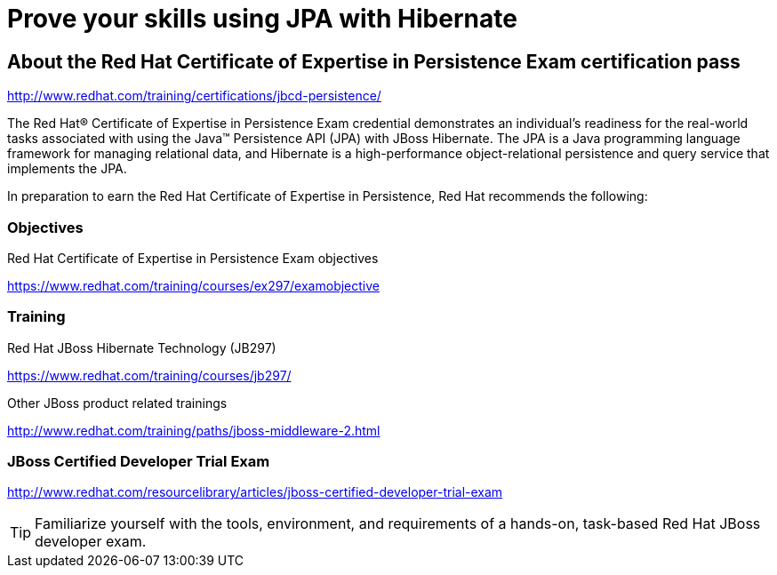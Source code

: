 = Prove your skills using JPA with Hibernate
:awestruct-layout: project-frame
:awestruct-project: orm

== About the Red Hat Certificate of Expertise in Persistence Exam certification pass

http://www.redhat.com/training/certifications/jbcd-persistence/

The Red Hat® Certificate of Expertise in Persistence Exam credential demonstrates an individual's readiness for the real-world tasks associated with using the Java™ Persistence API (JPA) with JBoss Hibernate. The JPA is a Java programming language framework for managing relational data, and Hibernate is a high-performance object-relational persistence and query service that implements the JPA.

In preparation to earn the Red Hat Certificate of Expertise in Persistence, Red Hat recommends the following:

=== Objectives

Red Hat Certificate of Expertise in Persistence Exam objectives  

https://www.redhat.com/training/courses/ex297/examobjective

=== Training

Red Hat JBoss Hibernate Technology (JB297)

https://www.redhat.com/training/courses/jb297/

Other JBoss product related trainings

http://www.redhat.com/training/paths/jboss-middleware-2.html



=== JBoss Certified Developer Trial Exam  

http://www.redhat.com/resourcelibrary/articles/jboss-certified-developer-trial-exam


[TIP]
=====

Familiarize yourself with the tools, environment, and requirements of a hands-on, task-based Red Hat JBoss developer exam.
=====

